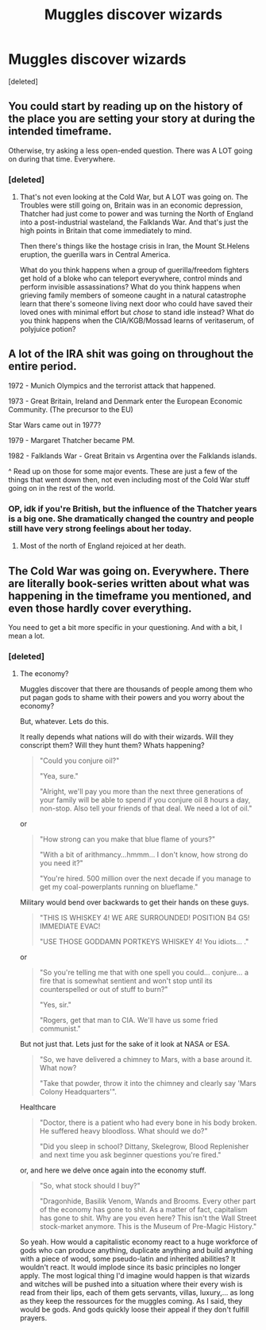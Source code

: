 #+TITLE: Muggles discover wizards

* Muggles discover wizards
:PROPERTIES:
:Score: 4
:DateUnix: 1457878141.0
:DateShort: 2016-Mar-13
:FlairText: Discussion
:END:
[deleted]


** You could start by reading up on the history of the place you are setting your story at during the intended timeframe.

Otherwise, try asking a less open-ended question. There was A LOT going on during that time. Everywhere.
:PROPERTIES:
:Author: Krististrasza
:Score: 3
:DateUnix: 1457880088.0
:DateShort: 2016-Mar-13
:END:

*** [deleted]
:PROPERTIES:
:Score: 2
:DateUnix: 1457884082.0
:DateShort: 2016-Mar-13
:END:

**** That's not even looking at the Cold War, but A LOT was going on. The Troubles were still going on, Britain was in an economic depression, Thatcher had just come to power and was turning the North of England into a post-industrial wasteland, the Falklands War. And that's just the high points in Britain that come immediately to mind.

Then there's things like the hostage crisis in Iran, the Mount St.Helens eruption, the guerilla wars in Central America.

What do you think happens when a group of guerilla/freedom fighters get hold of a bloke who can teleport everywhere, control minds and perform invisible assassinations? What do you think happens when grieving family members of someone caught in a natural catastrophe learn that there's someone living next door who could have saved their loved ones with minimal effort but /chose/ to stand idle instead? What do you think happens when the CIA/KGB/Mossad learns of veritaserum, of polyjuice potion?
:PROPERTIES:
:Author: Krististrasza
:Score: 2
:DateUnix: 1457890930.0
:DateShort: 2016-Mar-13
:END:


** A lot of the IRA shit was going on throughout the entire period.

1972 - Munich Olympics and the terrorist attack that happened.

1973 - Great Britain, Ireland and Denmark enter the European Economic Community. (The precursor to the EU)

Star Wars came out in 1977?

1979 - Margaret Thatcher became PM.

1982 - Falklands War - Great Britain vs Argentina over the Falklands islands.

^ Read up on those for some major events. These are just a few of the things that went down then, not even including most of the Cold War stuff going on in the rest of the world.
:PROPERTIES:
:Author: Cersei_nemo
:Score: 2
:DateUnix: 1457884789.0
:DateShort: 2016-Mar-13
:END:

*** OP, idk if you're British, but the influence of the Thatcher years is a big one. She dramatically changed the country and people still have very strong feelings about her today.
:PROPERTIES:
:Author: FloreatCastellum
:Score: 2
:DateUnix: 1457887848.0
:DateShort: 2016-Mar-13
:END:

**** Most of the north of England rejoiced at her death.
:PROPERTIES:
:Author: Karinta
:Score: 1
:DateUnix: 1457923459.0
:DateShort: 2016-Mar-14
:END:


** The Cold War was going on. Everywhere. There are literally book-series written about what was happening in the timeframe you mentioned, and even those hardly cover everything.

You need to get a bit more specific in your questioning. And with a bit, I mean a lot.
:PROPERTIES:
:Author: UndeadBBQ
:Score: 1
:DateUnix: 1457883716.0
:DateShort: 2016-Mar-13
:END:

*** [deleted]
:PROPERTIES:
:Score: 1
:DateUnix: 1457884011.0
:DateShort: 2016-Mar-13
:END:

**** The economy?

Muggles discover that there are thousands of people among them who put pagan gods to shame with their powers and you worry about the economy?

But, whatever. Lets do this.

It really depends what nations will do with their wizards. Will they conscript them? Will they hunt them? Whats happening?

#+begin_quote
  "Could you conjure oil?"

  "Yea, sure."

  "Alright, we'll pay you more than the next three generations of your family will be able to spend if you conjure oil 8 hours a day, non-stop. Also tell your friends of that deal. We need a lot of oil."
#+end_quote

or

#+begin_quote
  "How strong can you make that blue flame of yours?"

  "With a bit of arithmancy...hmmm... I don't know, how strong do you need it?"

  "You're hired. 500 million over the next decade if you manage to get my coal-powerplants running on blueflame."
#+end_quote

Military would bend over backwards to get their hands on these guys.

#+begin_quote
  "THIS IS WHISKEY 4! WE ARE SURROUNDED! POSITION B4 G5! IMMEDIATE EVAC!

  "USE THOSE GODDAMN PORTKEYS WHISKEY 4! You idiots... ."
#+end_quote

or

#+begin_quote
  "So you're telling me that with one spell you could... conjure... a fire that is somewhat sentient and won't stop until its counterspelled or out of stuff to burn?"

  "Yes, sir."

  "Rogers, get that man to CIA. We'll have us some fried communist."
#+end_quote

But not just that. Lets just for the sake of it look at NASA or ESA.

#+begin_quote
  "So, we have delivered a chimney to Mars, with a base around it. What now?

  "Take that powder, throw it into the chimney and clearly say 'Mars Colony Headquarters'".
#+end_quote

Healthcare

#+begin_quote
  "Doctor, there is a patient who had every bone in his body broken. He suffered heavy bloodloss. What should we do?"

  "Did you sleep in school? Dittany, Skelegrow, Blood Replenisher and next time you ask beginner questions you're fired."
#+end_quote

or, and here we delve once again into the economy stuff.

#+begin_quote
  "So, what stock should I buy?"

  "Dragonhide, Basilik Venom, Wands and Brooms. Every other part of the economy has gone to shit. As a matter of fact, capitalism has gone to shit. Why are you even here? This isn't the Wall Street stock-market anymore. This is the Museum of Pre-Magic History."
#+end_quote

So yeah. How would a capitalistic economy react to a huge workforce of gods who can produce anything, duplicate anything and build anything with a piece of wood, some pseudo-latin and inherited abilities? It wouldn't react. It would implode since its basic principles no longer apply. The most logical thing I'd imagine would happen is that wizards and witches will be pushed into a situation where their every wish is read from their lips, each of them gets servants, villas, luxury,... as long as they keep the ressources for the muggles coming. As I said, they would be gods. And gods quickly loose their appeal if they don't fulfill prayers.
:PROPERTIES:
:Author: UndeadBBQ
:Score: 7
:DateUnix: 1457891224.0
:DateShort: 2016-Mar-13
:END:
